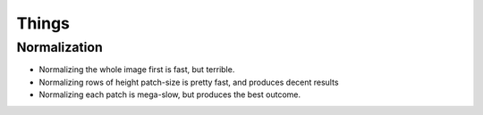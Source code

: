 Things
======

Normalization
-------------

- Normalizing the whole image first is fast, but terrible.
- Normalizing rows of height patch-size is pretty fast, and 
  produces decent results
- Normalizing each patch is mega-slow, but produces the best 
  outcome.
